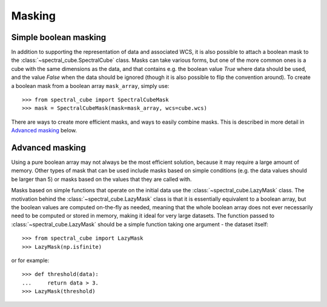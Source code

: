 Masking
=======

Simple boolean masking
----------------------

In addition to supporting the representation of data and associated WCS, it
is also possible to attach a boolean mask to the
:class:`~spectral_cube.SpectralCube` class. Masks can take
various forms, but one of the more common ones is a cube with the same
dimensions as the data, and that contains e.g. the boolean value `True` where
data should be used, and the value `False` when the data should be ignored
(though it is also possible to flip the convention around). To create a
boolean mask from a boolean array ``mask_array``, simply use::

    >>> from spectral_cube import SpectralCubeMask
    >>> mask = SpectralCubeMask(mask=mask_array, wcs=cube.wcs)

There are ways to create more efficient masks, and ways to easily combine
masks. This is described in more detail in `Advanced masking`_ below.

Advanced masking
----------------

Using a pure boolean array may not always be the most efficient solution,
because it may require a large amount of memory. Other types of mask that can
be used include masks based on simple conditions (e.g. the data values should
be larger than 5) or masks based on the values that they are called with.

Masks based on simple functions that operate on the initial data use the
:class:`~spectral_cube.LazyMask` class. The motivation behind
the :class:`~spectral_cube.LazyMask` class is that it is
essentially equivalent to a boolean array, but the boolean values are
computed on-the-fly as needed, meaning that the whole boolean array does not
ever necessarily need to be computed or stored in memory, making it ideal for
very large datasets. The function passed to
:class:`~spectral_cube.LazyMask` should be a simple function
taking one argument - the dataset itself::

    >>> from spectral_cube import LazyMask
    >>> LazyMask(np.isfinite)

or for example::

    >>> def threshold(data):
    ...     return data > 3.
    >>> LazyMask(threshold)

.. TODO: add example for FunctionalMask